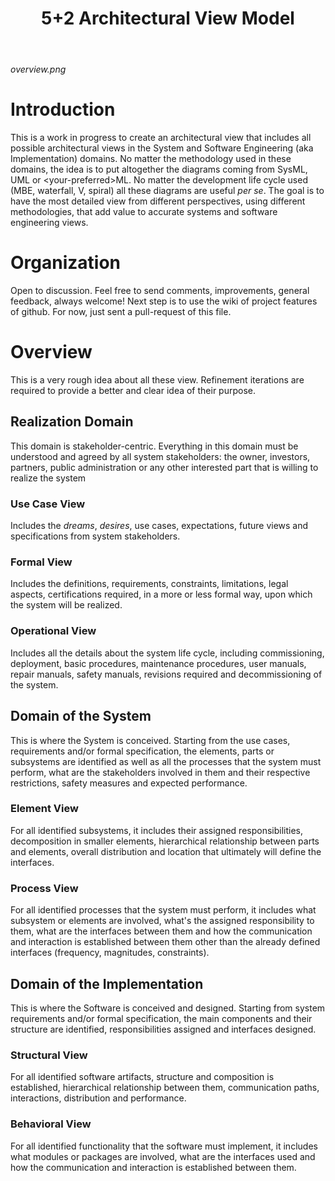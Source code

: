 #+TITLE: 5+2 Architectural View Model

[[overview.png]]

* Introduction
This is a work in progress to create an architectural view that
includes all possible architectural views in the System and Software
Engineering (aka Implementation) domains. No matter the methodology
used in these domains, the idea is to put altogether the diagrams
coming from SysML, UML or <your-preferred>ML. No matter the
development life cycle used (MBE, waterfall, V, spiral) all these
diagrams are useful /per se/. The goal is to have the most detailed
view from different perspectives, using different methodologies, that
add value to accurate systems and software engineering views.


* Organization
Open to discussion. Feel free to send comments, improvements, general
feedback, always welcome! Next step is to use the wiki of project
features of github. For now, just sent a pull-request of this file.


* Overview
This is a very rough idea about all these view. Refinement iterations
are required to provide a better and clear idea of their purpose.

** Realization Domain
This domain is stakeholder-centric. Everything in this domain must be
understood and agreed by all system stakeholders: the owner,
investors, partners, public administration or any other interested
part that is willing to realize the system

*** Use Case View
Includes the /dreams/, /desires/, use cases, expectations, future
views and specifications from system stakeholders.

*** Formal View
Includes the definitions, requirements, constraints, limitations,
legal aspects, certifications required, in a more or less formal way,
upon which the system will be realized.

*** Operational View
Includes all the details about the system life cycle, including
commissioning, deployment, basic procedures, maintenance procedures,
user manuals, repair manuals, safety manuals, revisions required and
decommissioning of the system.

** Domain of the System
This is where the System is conceived. Starting from the use cases,
requirements and/or formal specification, the elements, parts or
subsystems are identified as well as all the processes that the system
must perform, what are the stakeholders involved in them and their
respective restrictions, safety measures and expected performance.

*** Element View
For all identified subsystems, it includes their assigned
responsibilities, decomposition in smaller elements, hierarchical
relationship between parts and elements, overall distribution and
location that ultimately will define the interfaces.

*** Process View
For all identified processes that the system must perform, it includes
what subsystem or elements are involved, what's the assigned
responsibility to them, what are the interfaces between them and how
the communication and interaction is established between them other
than the already defined interfaces (frequency, magnitudes,
constraints).

** Domain of the Implementation
This is where the Software is conceived and designed. Starting from
system requirements and/or formal specification, the main components
and their structure are identified, responsibilities assigned and
interfaces designed.

*** Structural View
For all identified software artifacts, structure and composition is
established, hierarchical relationship between them, communication
paths, interactions, distribution and performance.

*** Behavioral View
For all identified functionality that the software must implement, it
includes what modules or packages are involved, what are the
interfaces used and how the communication and interaction is
established between them.
